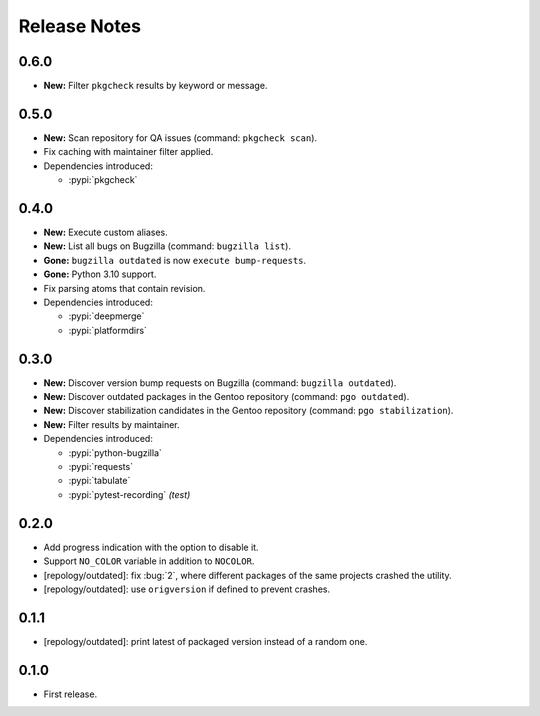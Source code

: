 .. SPDX-FileCopyrightText: 2024 Anna <cyber@sysrq.in>
.. SPDX-License-Identifier: WTFPL
.. No warranty.

Release Notes
=============

0.6.0
-----

* **New:** Filter ``pkgcheck`` results by keyword or message.

0.5.0
-----

* **New:** Scan repository for QA issues (command: ``pkgcheck scan``).

* Fix caching with maintainer filter applied.

* Dependencies introduced:

  * :pypi:`pkgcheck`

0.4.0
-----

* **New:** Execute custom aliases.

* **New:** List all bugs on Bugzilla (command: ``bugzilla list``).

* **Gone:** ``bugzilla outdated`` is now ``execute bump-requests``.

* **Gone:** Python 3.10 support.

* Fix parsing atoms that contain revision.

* Dependencies introduced:

  * :pypi:`deepmerge`
  * :pypi:`platformdirs`

0.3.0
-----

* **New:** Discover version bump requests on Bugzilla (command: ``bugzilla
  outdated``).

* **New:** Discover outdated packages in the Gentoo repository (command: ``pgo
  outdated``).

* **New:** Discover stabilization candidates in the Gentoo repository (command:
  ``pgo stabilization``).

* **New:** Filter results by maintainer.

* Dependencies introduced:

  * :pypi:`python-bugzilla`
  * :pypi:`requests`
  * :pypi:`tabulate`
  * :pypi:`pytest-recording` *(test)*

0.2.0
-----

* Add progress indication with the option to disable it.

* Support ``NO_COLOR`` variable in addition to ``NOCOLOR``.

* [repology/outdated]: fix :bug:`2`, where different packages of the same
  projects crashed the utility.

* [repology/outdated]: use ``origversion`` if defined to prevent crashes.

0.1.1
-----

* [repology/outdated]: print latest of packaged version instead of a random one.

0.1.0
-----

* First release.
